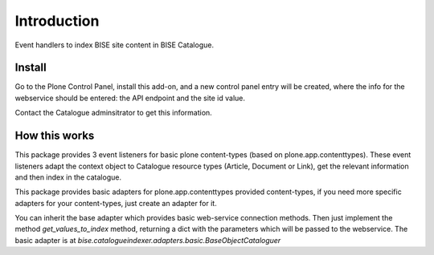 Introduction
============

Event handlers to index BISE site content in BISE Catalogue.

Install
------------

Go to the Plone Control Panel, install this add-on, and a new control panel
entry will be created, where the info for the webservice should be entered:
the API endpoint and the site id value.

Contact the Catalogue adminsitrator to get this information.


How this works
-----------------

This package provides 3 event listeners for basic plone content-types (based on
plone.app.contenttypes). These event listeners adapt the context object
to Catalogue resource types (Article, Document or Link), get the relevant information
and then index in the catalogue.

This package provides basic adapters for plone.app.contenttypes provided content-types,
if you need more specific adapters for your content-types, just create an adapter
for it.

You can inherit the base adapter which provides basic web-service connection methods.
Then just implement the method `get_values_to_index` method, returning a dict with
the parameters which will be passed to the webservice. The basic adapter is at
`bise.catalogueindexer.adapters.basic.BaseObjectCataloguer`
